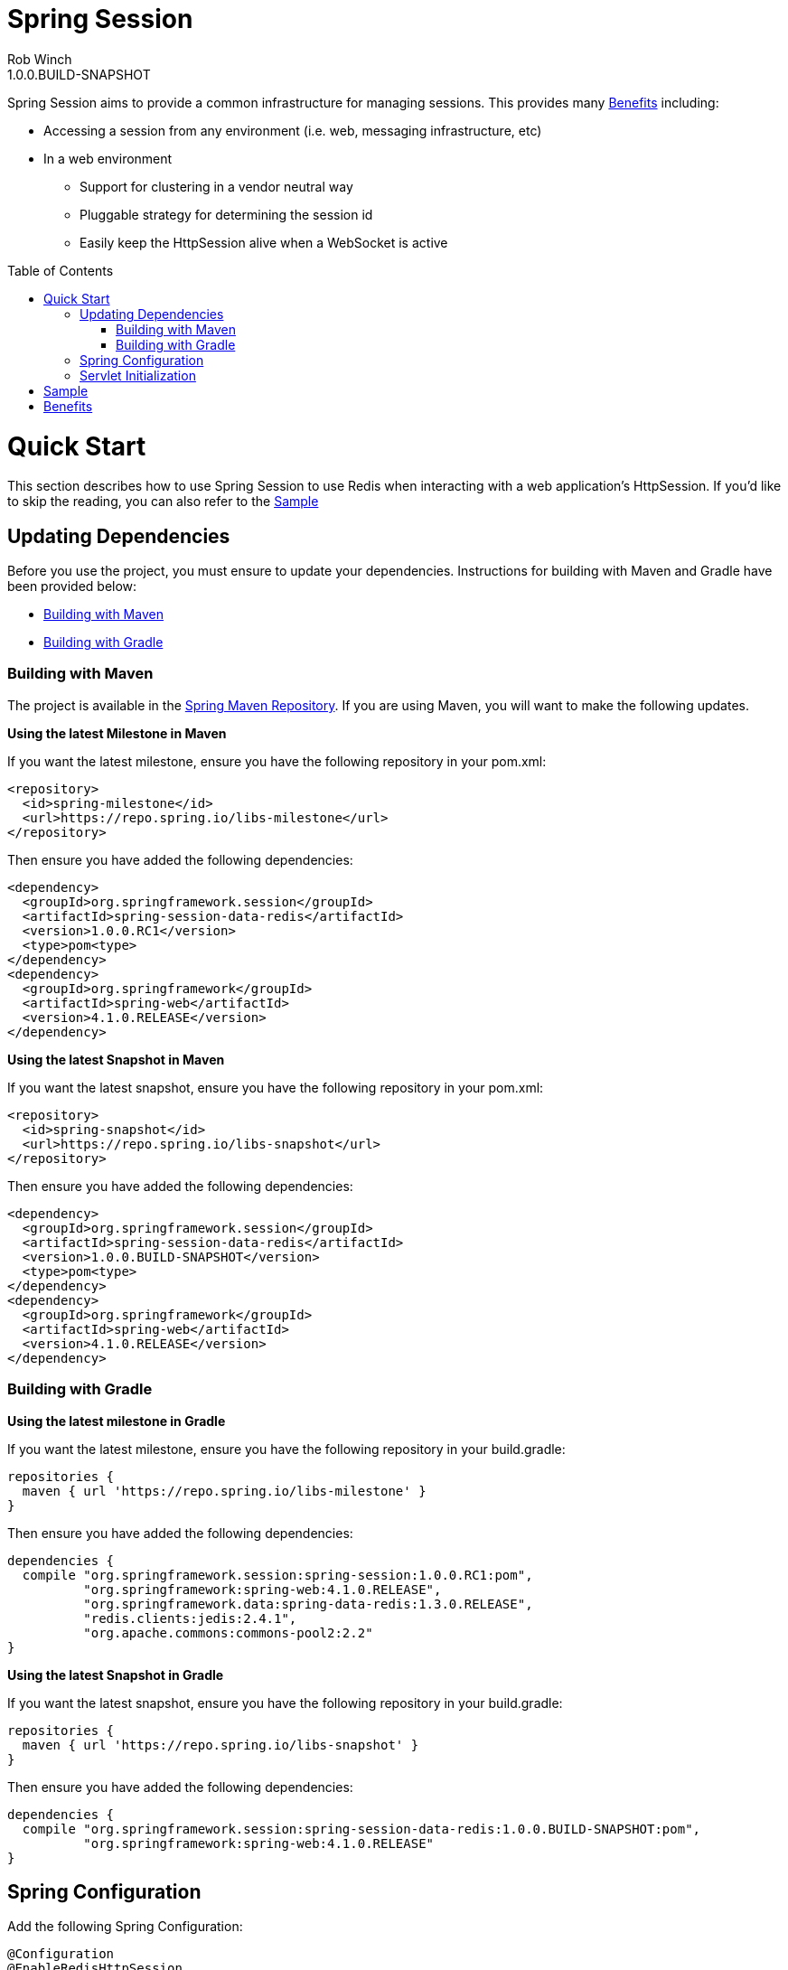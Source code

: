 = Spring Session
Rob Winch
1.0.0.BUILD-SNAPSHOT
:toc:
:toc-placement: preamble
:sectanchors:
:icons: font
:source-highlighter: prettify
:idseparator: -
:idprefix:
:doctype: book
:spring-session-snapshot-version: 1.0.0.BUILD-SNAPSHOT
:spring-session-version: 1.0.0.RC1
:spring-version: 4.1.0.RELEASE

Spring Session aims to provide a common infrastructure for managing sessions. This provides many <<benefits>> including:

* Accessing a session from any environment (i.e. web, messaging infrastructure, etc)
* In a web environment
** Support for clustering in a vendor neutral way
** Pluggable strategy for determining the session id
** Easily keep the HttpSession alive when a WebSocket is active

= Quick Start

This section describes how to use Spring Session to use Redis when interacting with a web application's HttpSession. If you'd like to skip the reading, you can also refer to the <<sample>>

== Updating Dependencies
Before you use the project, you must ensure to update your dependencies. Instructions for building with Maven and Gradle have been provided below:

 * <<building-with-maven>>
 * <<building-with-gradle>>

=== Building with Maven

The project is available in the https://github.com/spring-projects/spring-framework/wiki/SpringSource-repository-FAQ[Spring Maven Repository]. If you are using Maven, you will want to make the following updates.

**Using the latest Milestone in Maven**

If you want the latest milestone, ensure you have the following repository in your pom.xml:

[source,xml]
----
<repository>
  <id>spring-milestone</id>
  <url>https://repo.spring.io/libs-milestone</url>
</repository>
----

Then ensure you have added the following dependencies:

[source,xml]
[subs="verbatim,attributes"]
----
<dependency>
  <groupId>org.springframework.session</groupId>
  <artifactId>spring-session-data-redis</artifactId>
  <version>{spring-session-version}</version>
  <type>pom<type>
</dependency>
<dependency>
  <groupId>org.springframework</groupId>
  <artifactId>spring-web</artifactId>
  <version>{spring-version}</version>
</dependency>
----

**Using the latest Snapshot in Maven**

If you want the latest snapshot, ensure you have the following repository in your pom.xml:

[source,xml]
----
<repository>
  <id>spring-snapshot</id>
  <url>https://repo.spring.io/libs-snapshot</url>
</repository>
----

Then ensure you have added the following dependencies:

[source,xml]
[subs="verbatim,attributes"]
----
<dependency>
  <groupId>org.springframework.session</groupId>
  <artifactId>spring-session-data-redis</artifactId>
  <version>{spring-session-snapshot-version}</version>
  <type>pom<type>
</dependency>
<dependency>
  <groupId>org.springframework</groupId>
  <artifactId>spring-web</artifactId>
  <version>{spring-version}</version>
</dependency>
----

=== Building with Gradle

**Using the latest milestone in Gradle**

If you want the latest milestone, ensure you have the following repository in your build.gradle:

[source,groovy]
----
repositories {
  maven { url 'https://repo.spring.io/libs-milestone' }
}
----

Then ensure you have added the following dependencies:

[source,groovy]
[subs="verbatim,attributes"]
----
dependencies {
  compile "org.springframework.session:spring-session:{spring-session-version}:pom",
          "org.springframework:spring-web:{spring-version}",
          "org.springframework.data:spring-data-redis:1.3.0.RELEASE",
          "redis.clients:jedis:2.4.1",
          "org.apache.commons:commons-pool2:2.2"
}
----

**Using the latest Snapshot in Gradle**

If you want the latest snapshot, ensure you have the following repository in your build.gradle:

[source,groovy]
----
repositories {
  maven { url 'https://repo.spring.io/libs-snapshot' }
}
----

Then ensure you have added the following dependencies:

[source,groovy]
[subs="verbatim,attributes"]
----
dependencies {
  compile "org.springframework.session:spring-session-data-redis:{spring-session-snapshot-version}:pom",
          "org.springframework:spring-web:{spring-version}"
}
----

== Spring Configuration

Add the following Spring Configuration:

[source,java]
----
@Configuration
@EnableRedisHttpSession
public class Config {

    @Bean
    public JedisConnectionFactory connectionFactory() {
        return new JedisConnectionFactory();
    }
}

----

In our example, we are connecting to the default port (6379). For more information on configuring Spring Data Redis, refer to the http://docs.spring.io/spring-data/data-redis/docs/current/reference/html/[reference documentation].

== Servlet Initialization

We next need to be sure our Servlet Container (i.e. Tomcat) is properly configured.

. First we need ensure that our `Config` class from above was loaded. In the example below we do this by extending `AbstractHttpSessionApplicationInitializer` and passing our `Config` class to the superclass.
. Next we need to be sure the `SessionRepositoryFilter` is regsitered with the Servlet Container. We can do this by mapping a `DelegatingFilterProxy` to every request with the same name as the bean name of our `SessionRepositoryFilter`. Fortunately, this is performed automatically by the `AbstractHttpSessionApplicationInitializer`.

[source,java]
----
public class Initializer extends AbstractHttpSessionApplicationInitializer {

    public Initializer() {
        super(Config.class);
    }
}
----

= Sample

The code contains a https://github.com/spring-projects/spring-session/tree/master/samples/httpsession[sample web application]. To run the sample:

. Obtain the source by https://github.com/spring-projects/spring-session[cloning the repository] or https://github.com/spring-projects/spring-session/archive/master.zip[downloading] it.
. Run the application using gradle
.. Linux / OSX `./gradlew tomcatRun`
.. Windows `.\gradlew.bat tomcatRun`
. Visit http://localhost:8080/

= Benefits

* This can make clustering much easier. This is nice because the clustering setup is done in a vendor neutral way. Furthermore, in some environments (i.e. PaaS solutions) developers cannot modify the cluster settings easily.
* We can use different strategies for determining the session id. This gives us at least a few benefits
** Allowing for a single browser to have multiple simultaneous sessions in a transparent fashion. For example, many developers wish to allow a user to authenticate with multiple accounts and switch between them similar to how you can in gmail.
** When using a REST API, the session can be specified using a header instead of the JSESSIONID cookie (which leaks implementation details to the client). Many would argue that session is bad in REST because it has state, but it is important to note that session is just a form of cache and used responsibly it will increase performance & security.
** When a session id is acquired in a header, we can default CSRF protection to off. This is because if the session id is found in the header we know that it is impossible to be a CSRF attack since, unlike cookies, headers must be manually populated.
* We can easily keep the HttpSession and WebSocket Session in sync. Imagine a web application like gmail where you can authenticate and either write emails (HTTP requests) or chat (WebSocket). In standard servlet environment there is no way to keep the HttpSession alive through the WebSocket so you must ping the server. With our own session strategy we can have the WebSocket messages automatically keep the HttpSession alive. We can also destroy both sessions at once easily.
* We can provide hooks to allow users to invalidate sessions that should not be active. For example, if you look in the lower right of gmail you can see the last account activity and click "Details". This shows a listing of all the active sessions along with the IP address, location, and browser information for your account.
** Users can look through this and determine if anything is suspicious (i.e. if their account has a session that is associated to a country they have never been) and invalidate that session and change their password.
** Another useful example is perhaps they checked their mail at the library and forgot to log out. With this custom mechanism this is very possible.
* Spring Security currently supports restricting the number of concurrent sessions each user can have. The implementation works, but does so passively since we cannot get a handle to the session from the session id. Specifically, each time a user requests a page we check to see if that session id is valid in a separate data store. If it is no longer valid, we invalidate the session. With this new mechanism we can invalidate the session from the session id.